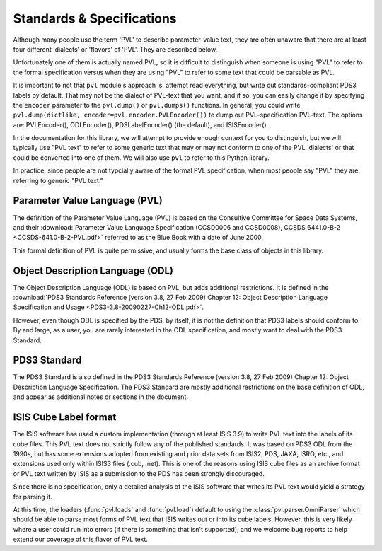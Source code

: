 ==========================
Standards & Specifications
==========================

Although many people use the term 'PVL' to describe parameter-value
text, they are often unaware that there are at least four different
'dialects' or 'flavors' of 'PVL'.  They are described below.

Unfortunately one of them is actually named PVL, so it is difficult
to distinguish when someone is using "PVL" to refer to the formal
specification versus when they are using "PVL" to refer to some
text that could be parsable as PVL.

It is important to not that ``pvl`` module's approach is: attempt
read everything, but write out standards-compliant PDS3 labels by
default.  That may not be the dialect of PVL-text that you want,
and if so, you can easily change it by specifying the ``encoder``
parameter to the ``pvl.dump()`` or ``pvl.dumps()`` functions.  In
general, you could write ``pvl.dump(dictlike,
encoder=pvl.encoder.PVLEncoder())`` to dump out PVL-specification
PVL-text.  The options are: PVLEncoder(), ODLEncoder(), PDSLabelEncoder()
(the default), and ISISEncoder().

In the documentation for this library, we will attempt to provide
enough context for you to distinguish, but we will typically use
"PVL text" to refer to some generic text that may or may not conform
to one of the PVL 'dialects' or that could be converted into one
of them.  We will also use ``pvl`` to refer to this Python library.

In practice, since people are not typcially aware of the formal PVL
specification, when most people say "PVL" they are referring to
generic "PVL text."


------------------------------
Parameter Value Language (PVL)
------------------------------

The definition of the Parameter Value Language (PVL) is based on
the Consultive Committee for Space Data Systems, and their
:download:`Parameter Value Language Specification (CCSD0006 and
CCSD0008), CCSDS 6441.0-B-2 <CCSDS-641.0-B-2-PVL.pdf>` referred to
as the Blue Book with a date of June 2000.

This formal definition of PVL is quite permissive, and usually forms
the base class of objects in this library.


---------------------------------
Object Description Language (ODL)
---------------------------------

The Object Description Language (ODL) is based on PVL, but adds
additional restrictions.  It is defined in the :download:`PDS3 Standards
Reference (version 3.8, 27 Feb 2009) Chapter 12: Object Description
Language Specification and Usage <PDS3-3.8-20090227-Ch12-ODL.pdf>`.

However, even though ODL is specified by the PDS, by itself, it is
not the definition that PDS3 labels should conform to.  By and
large, as a user, you are rarely interested in the ODL specification,
and mostly want to deal with the PDS3 Standard.


-------------
PDS3 Standard
-------------

The PDS3 Standard is also defined in the PDS3 Standards Reference
(version 3.8, 27 Feb 2009) Chapter 12: Object Description Language
Specification.  The PDS3 Standard are mostly additional restrictions
on the base definition of ODL, and appear as additional notes or
sections in the document.


----------------------
ISIS Cube Label format
----------------------

The ISIS software has used a custom implementation (through at least
ISIS 3.9) to write PVL text into the labels of its cube files.  This
PVL text does not strictly follow any of the published standards.
It was based on PDS3 ODL from the 1990s, but has some extensions
adopted from existing and prior data sets from ISIS2, PDS, JAXA,
ISRO, etc., and extensions used only within ISIS3 files (.cub,
.net).  This is one of the reasons using ISIS cube files as an
archive format or PVL text written by ISIS as a submission to the 
PDS has been strongly discouraged.

Since there is no specification, only a detailed analysis of the ISIS
software that writes its PVL text would yield a strategy for parsing it.

At this time, the loaders (:func:`pvl.loads` and :func:`pvl.load`)
default to using the :class:`pvl.parser.OmniParser` which should
be able to parse most forms of PVL text that ISIS writes out or
into its cube labels. However, this is very likely where a user
could run into errors (if there is something that isn't supported),
and we welcome bug reports to help extend our coverage of this
flavor of PVL text.
